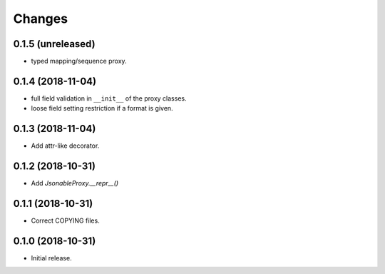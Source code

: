 Changes
=======

0.1.5 (unreleased)
------------------

- typed mapping/sequence proxy.


0.1.4 (2018-11-04)
------------------

- full field validation in ``__init__`` of the proxy classes.
- loose field setting restriction if a format is given.


0.1.3 (2018-11-04)
------------------

- Add attr-like decorator.


0.1.2 (2018-10-31)
------------------

- Add `JsonableProxy.__repr__()`


0.1.1 (2018-10-31)
------------------

- Correct COPYING files.


0.1.0 (2018-10-31)
------------------

- Initial release.
